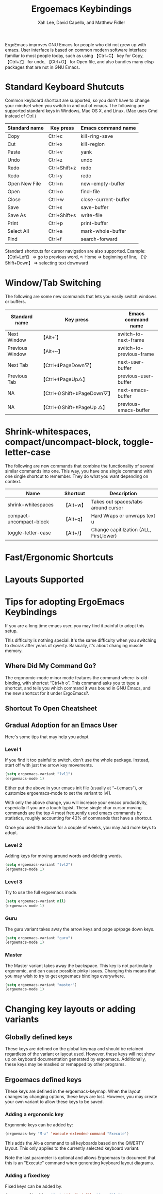 #+TITLE: Ergoemacs Keybindings
#+AUTHOR: Xah Lee, David Capello, and Matthew Fidler

ErgoEmacs improves GNU Emacs for people who did not grew up with
emacs. User interface is based on common modern software interface
familiar to most people today, such as using 【Ctrl+C】 key for Copy,
【Ctrl+Z】 for undo, 【Ctrl+O】 for Open file, and also bundles many
elisp packages that are not in GNU Emacs.

* Standard Keyboard Shutcuts

Common keyboard shortcut are supported, so you don't have to change
your mindset when you switch in and out of emacs. The following are
supported standard keys in Windows, Mac OS X, and Linux. (Mac uses Cmd
instead of Ctrl.)

|---------------+--------------+----------------------|
| Standard name | Key press    | Emacs command name   |
|---------------+--------------+----------------------|
| Copy          | Ctrl+c       | kill-ring-save       |
| Cut           | Ctrl+x       | kill-region          |
| Paste         | Ctrl+v       | yank                 |
| Undo          | Ctrl+z       | undo                 |
| Redo          | Ctrl+Shift+z | redo                 |
| Redo          | Ctrl+y       | redo                 |
| Open New File | Ctrl+n       | new-empty-buffer     |
| Open          | Ctrl+o       | find-file            |
| Close         | Ctrl+w       | close-current-buffer |
| Save          | Ctrl+s       | save-buffer          |
| Save As       | Ctrl+Shift+s | write-file           |
| Print         | Ctrl+p       | print-buffer         |
| Select All    | Ctrl+a       | mark-whole-buffer    |
| Find          | Ctrl+f       | search-forward       |
|---------------+--------------+----------------------|

Standard shortcuts for cursor navigation are also supported. Example:
【Ctrl+Left】 ⇒ go to previous word, ↖ Home ⇒ beginning of line, 【⇧
Shift+Down】 ⇒ selecting text downward

* Window/Tab Switching
The following are some new commands that lets you easily switch
windows or buffers.

|-----------------+----------------------------+--------------------------|
| Standard name   | Key press                  | Emacs command name       |
|-----------------+----------------------------+--------------------------|
| Next Window     | 【Alt+`】                  | switch-to-next-frame     |
| Previous Window | 【Alt+~】                  | switch-to-previous-frame |
| Next Tab        | 【Ctrl+⇟PageDown▽】        | next-user-buffer         |
| Previous Tab    | 【Ctrl+⇞PageUp△】          | previous-user-buffer     |
| NA              | 【Ctrl+⇧Shift+⇟PageDown▽】 | next-emacs-buffer        |
| NA              | 【Ctrl+⇧Shift+⇞PageUp △】  | previous-emacs-buffer    |
|-----------------+----------------------------+--------------------------|

* Shrink-whitespaces, compact/uncompact-block, toggle-letter-case
The following are new commands that combine the functionality of
several similar commands into one. This way, you have one single
command with one single shortcut to remember. They do what you want
depending on context.

|-------------------------+-----------+-----------------------------------------|
| Name                    | Shortcut  | Description                             |
|-------------------------+-----------+-----------------------------------------|
| shrink-whitespaces      | 【Alt+w】 | Takes out spaces/tabs around cursor     |
| compact-uncompact-block | 【Alt+q】 | Hard Wraps or unwraps text             u |
| toggle-letter-case      | 【Alt+/】 | Change capitilzation (ALL, First,lower) |
|-------------------------+-----------+-----------------------------------------|

* Fast/Ergonomic Shortcuts
* Layouts Supported
* Tips for adopting ErgoEmacs Keybindings
If you are a long time emacs user, you may find it painful to adopt
this setup.

This difficulty is nothing special. It's the same difficulty when you
switching to dvorak after years of qwerty. Basically, it's about
changing muscle memory.

** Where Did My Command Go?
The ergonomic-mode minor mode features the command
where-is-old-binding, with shortcut “Ctrl+h o”. This command asks you
to type a shortcut, and tells you which command it was bound in GNU
Emacs, and the new shortcut for it under ErgoEmacs?.

** Shortcut To Open Cheatsheet

** Gradual Adoption for an Emacs User
Here's some tips that may help you adopt.
*** Level 1
If you find it too painful to switch, don't use the whole package. Instead, start off with just the arrow key movements.
#+BEGIN_SRC emacs-lisp
  (setq ergoemacs-variant "lvl1")
  (ergoemacs-mode 1)
#+END_SRC
Either put the above in your emacs init file (usually at “~/.emacs”), or customize ergoemacs-mode to set the variant to lvl1.

With only the above change, you will increase your emacs productivity, especially if you are a touch typist. These single char cursor moving commands are the top 4 most frequently used emacs commands by statistics, roughly accounting for 43% of commands that have a shortcut.


Once you used the above for a couple of weeks, you may add more keys to adopt.

*** Level 2
Adding keys for moving around words and deleting words.

#+BEGIN_SRC emacs-lisp
  (setq ergoemacs-variant "lvl2")
  (ergoemacs-mode 1)
#+END_SRC
*** Level 3
Try to use the full ergoemacs mode.
#+BEGIN_SRC emacs-lisp
  (setq ergoemacs-variant nil)
  (ergoemacs-mode 1)
#+END_SRC
*** Guru
The guru variant takes away the arrow keys and page up/page down keys.

#+BEGIN_SRC emacs-lisp
  (setq ergoemacs-variant "guru")
  (ergoemacs-mode 1)
#+END_SRC
*** Master
The Master variant takes away the backspace.  This key is not
particularly ergonomic, and can cause possible pinky issues.
Changing this means that you may wish to try to get ergoemacs
bindings everywhere.

#+BEGIN_SRC emacs-lisp
  (setq ergoemacs-variant "master")
  (ergoemacs-mode 1)
#+END_SRC

* Changing key layouts or adding variants
** Globally defined keys
These keys are defined on the global keymap and should be retained
regardless of the variant or layout used.  However, these keys will
not show up on keyboard documentation generated by ergoemacs.
Additionally, these keys may be masked or remapped by other programs.
** Ergoemacs defined keys
These keys are defined in the ergoemacs-keymap.  When the layout
changes by changing options, these keys are lost.  However, you may
create your own variant to allow these keys to be saved.
*** Adding a ergonomic key
Ergonomic keys can be added by:
#+BEGIN_SRC emacs-lisp
  (ergoemacs-key "M-a" 'execute-extended-command "Execute")
#+END_SRC

This adds the Alt-a command to all keyboards based on the QWERTY
layout.  This only applies to the currently selected keyboard variant.


Note the last parameter is optional and allows Ergoemacs to document
that this is an "Execute" command when generating keyboard layout diagrams.
*** Adding a fixed key
Fixed keys can be added by:
#+BEGIN_SRC emacs-lisp
  (ergoemacs-fixed-key "C-o" 'ido-find-file "Open File")
#+END_SRC

This adds the fixed key to the currently selected emacs variant

Note the last parameter is optional and allows Ergoemacs to document
that this is an "Open" command when generating keyboard layout diagrams.

*** Adding an ergonomic key map with fixed mappings
When you want to add an ergonomic keymap with fixed mappings such as
the ergoprog variant you can add them as follows:

#+BEGIN_SRC emacs-lisp
  (ergoemacs-key "M-m s" 'save-buffer "" t)
#+END_SRC

This converts the QWERTY M-m keybinding and the fixed keybinding s to
save buffer

*** Creating a keyboard variant
* Ergoemacs Keys System wide
** Bash
** Windows
In windows some of the ergoemacs keys are implemented system wide by
assuming apps follow the CUA-style keys like CTRL-f for find, CTRL-h
for replace.  This also optionally implements:
- CapsLock as Menu in emacs
** Mac OS X
* Developer information
** Layouts
All the layouts in ergoemacs are easy to generate.  To add your own
personal layout you just need to match the keybindings for your in a
layout variable from =ergoemacs-layout-XXX=.  For the US and UK
layouts, the defining variable adds the layout:

#+BEGIN_SRC emacs-lisp
  (defvar ergoemacs-layout-us
    '("" "`" "1" "2" "3" "4" "5" "6" "7" "8" "9" "0" "-" "=" ""
      "" ""  "q" "w" "e" "r" "t" "y" "u" "i" "o" "p" "[" "]" "\\"
      "" ""  "a" "s" "d" "f" "g" "h" "j" "k" "l" ";" "'" "" ""
      "" ""  "z" "x" "c" "v" "b" "n" "m" "," "." "/" "" "" ""
      ;; Shifted
      "" "~" "!" "@" "#" "$" "%" "^" "&" "*" "(" ")" "_" "+" ""
      "" ""  "Q" "W" "E" "R" "T" "Y" "U" "I" "O" "P" "{" "}" "|"
      "" ""  "A" "S" "D" "F" "G" "H" "J" "K" "L" ":" "\"" "" ""
      "" ""  "Z" "X" "C" "V" "B" "N" "M" "<" ">" "?" "" "" "")
    "US Engilsh QWERTY Keyboard")
  
  (defvar ergoemacs-layout-gb
    '("" "`" "1" "2" "3" "4" "5" "6" "7" "8" "9" "0" "-" "=" ""
      "" ""  "q" "w" "e" "r" "t" "y" "u" "i" "o" "p" "[" "]" ""
      "" ""  "a" "s" "d" "f" "g" "h" "j" "k" "l" ";" "'" "#" ""
      "" "\\"  "z" "x" "c" "v" "b" "n" "m" "," "." "/" "" "" ""
      ;; Shifted
      "" "¬" "!" "@" "#" "$" "%" "^" "&" "*" "(" ")" "_" "+" ""
      "" ""  "Q" "W" "E" "R" "T" "Y" "U" "I" "O" "P" "{" "}" ""
      "" ""  "A" "S" "D" "F" "G" "H" "J" "K" "L" ":" "@" "~" ""
      "" "|"  "Z" "X" "C" "V" "B" "N" "M" "<" ">" "?" "" "" "")
    "UK QWERTY")
#+END_SRC

This lists the keyboard positions from left to right for the unshifted
and shifted states of he keyboard.  After listing the keyboard
descriptions it provides a description of the layout which is used for
the customization variable `ergoemacs-keyboard-layout'.  By simply
defining your layout before ergoemacs-mode is loaded, you add it to
the ergoemacs-keyboard-layout variable with its description.
** Customizing/Saving the variables
You can customize the ergoemacs keybindings by typing M-x
customize-group ergoemacs-mode

** Extras
To generate keyboard binding diagrams and scripts that allow you to
use ergoemacs elsewhere, please type M-x ergoemacs-extra.  These
scripts will be stored under the extras directory.

Note that if you use an alternative layout on a QWERTY keyboard (such
as colemak), and use the portable colemak layout, to use ergoemacs
keys use the us layout not the colemak layout.  However, if you
installed the colemak keyboard layout to your system, use the colemak
not the US layout variant.

** Updating Ergoemacs for the latest version of emacs
To tell if a key was a globally defined emacs key, ergoemacs needs to
know what key was defined by emacs.  This typically changes a little
for each emacs version.  This is due to renamed functions, or
re-purposed keys.  To update for the current version of emacs, you
can type

#+BEGIN_SRC emacs-lisp
  (ergoemacs-warn-globally-changed-keys t)
#+END_SRC

This is also done in the test suite.  This can be accessed by
=ergoemacs-test= command.


